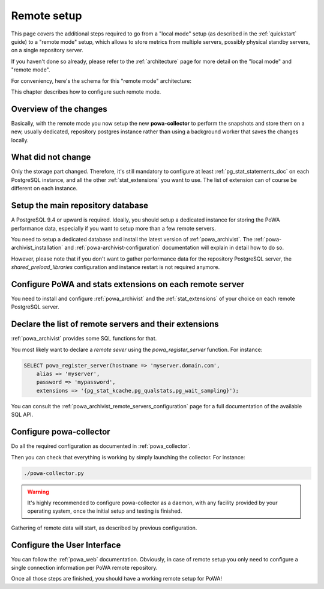 .. _remote_setup:

Remote setup
============

This page covers the additional steps required to go from a "local mode" setup
(as described in the :ref:`quickstart` guide) to a "remote mode" setup, which
allows to store metrics from multiple servers, possibly physical standby
servers,  on a single repository server.

If you haven't done so already, please refer to the :ref:`architecture` page
for more detail on the "local mode" and "remote mode".

For conveniency, here's the schema for this "remote mode" architecture:

.. thumbnail:: /images/powa_4_remote.svg

This chapter describes how to configure such remote mode.

Overview of the changes
***********************

Basically, with the remote mode you now setup the new **powa-collector** to
perform the snapshots and store them on a new, usually dedicated, repository
postgres instance rather than using a background worker that saves the changes
locally.

What did not change
*******************

Only the storage part changed.  Therefore, it's still mandatory to configure at
least :ref:`pg_stat_statements_doc` on each PostgreSQL instance, and all the
other :ref:`stat_extensions` you want to use.  The list of extension can of
course be different on each instance.

Setup the main repository database
**********************************

A PostgreSQL 9.4 or upward is required.  Ideally, you should setup a dedicated
instance for storing the PoWA performance data, especially if you want to setup
more than a few remote servers.

You need to setup a dedicated database and install the latest version of
:ref:`powa_archivist`.  The :ref:`powa-archivist_installation` and
:ref:`powa-archivist-configuration` documentation will explain in detail how to
do so.

However, please note that if you don't want to gather performance data for the
repository PostgreSQL server, the `shared_preload_libraries` configuration and
instance restart is not required anymore.

Configure PoWA and stats extensions on each remote server
*********************************************************

You need to install and configure :ref:`powa_archivist` and the
:ref:`stat_extensions` of your choice on each remote PostgreSQL server.

Declare the list of remote servers and their extensions
*******************************************************

:ref:`powa_archivist` provides some SQL functions for that.

You most likely want to declare a *remote sever* using the
`powa_register_server` function.  For instance:

.. code-block:: sql

    SELECT powa_register_server(hostname => 'myserver.domain.com',
        alias => 'myserver',
        password => 'mypassword',
        extensions => '{pg_stat_kcache,pg_qualstats,pg_wait_sampling}');

You can consult the :ref:`powa_archivist_remote_servers_configuration` page
for a full documentation of the available SQL API.

Configure powa-collector
************************

Do all the required configuration as documented in :ref:`powa_collector`.

Then you can check that everything is working by simply launching the
collector.  For instance:

.. code-block:: bash

    ./powa-collector.py

.. warning::

    It's highly recommended to configure powa-collector as a daemon, with any
    facility provided by your operating system, once the initial setup and
    testing is finished.

Gathering of remote data will start, as described by previous configuration.

Configure the User Interface
****************************

You can follow the :ref:`powa_web` documentation.  Obviously, in case of remote
setup you only need to configure a single connection information per PoWA
remote repository.


Once all those steps are finished, you should have a working remote setup for
PoWA!
